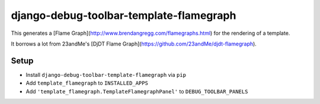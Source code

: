 django-debug-toolbar-template-flamegraph
========================================

This generates a [Flame Graph](http://www.brendangregg.com/flamegraphs.html) for the rendering of a template.

It borrows a lot from 23andMe's [DjDT Flame Graph](https://github.com/23andMe/djdt-flamegraph).

Setup
-----

* Install ``django-debug-toolbar-template-flamegraph`` via ``pip``
* Add ``template_flamegraph`` to ``INSTALLED_APPS``
* Add ``'template_flamegraph.TemplateFlamegraphPanel'`` to ``DEBUG_TOOLBAR_PANELS``
